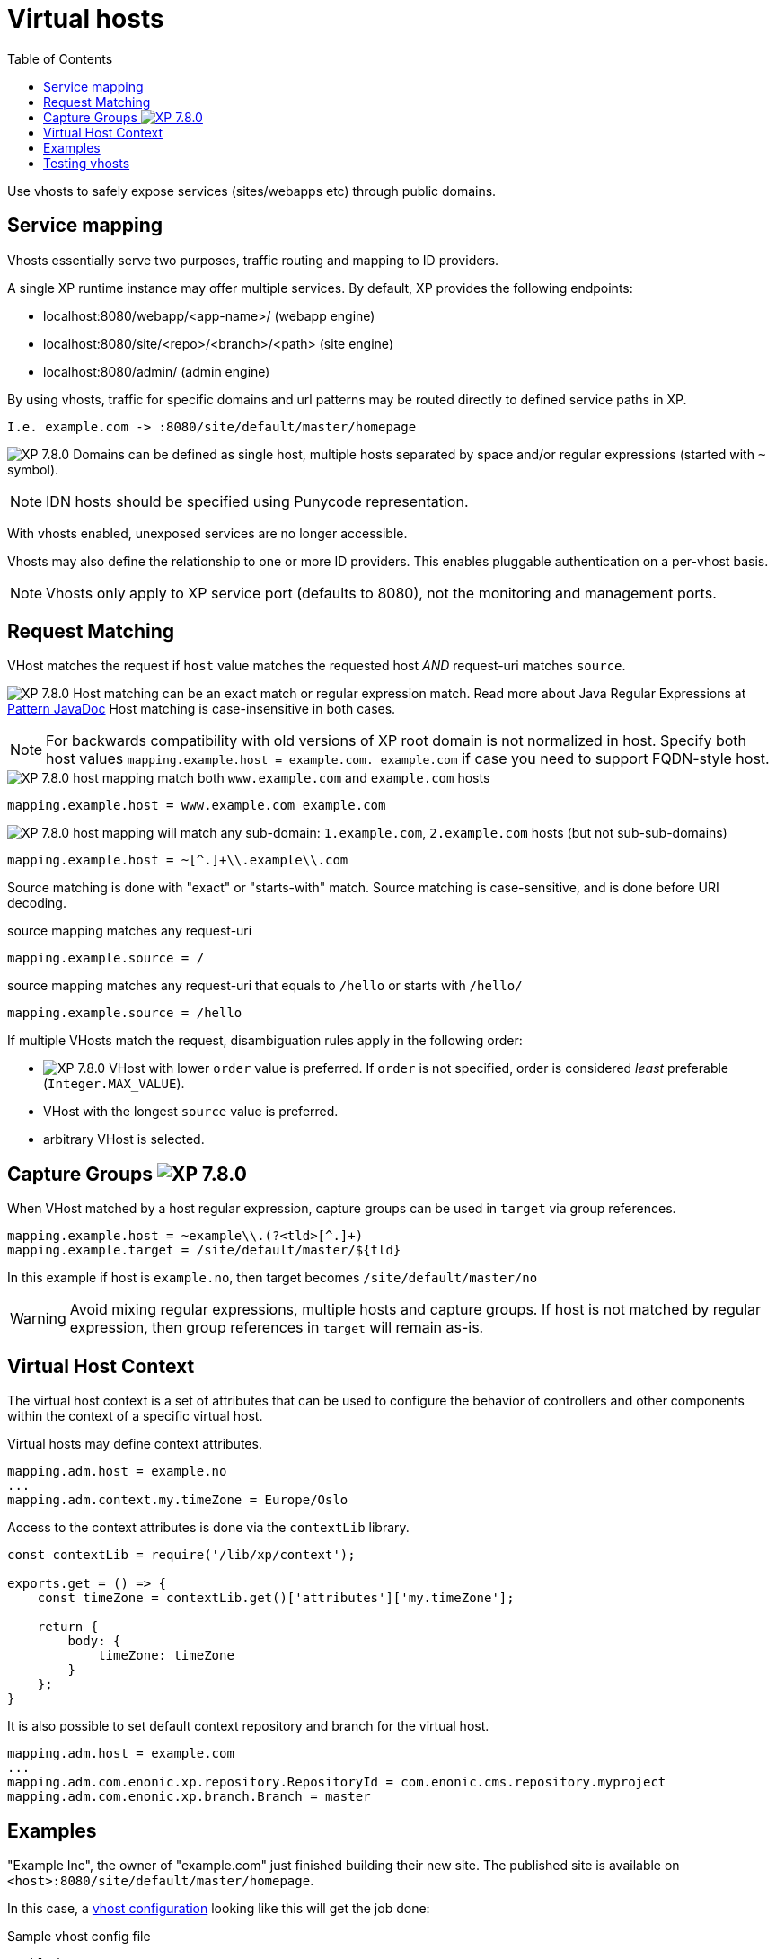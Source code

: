 [#virtual-hosts]
= Virtual hosts
:toc: right
:imagesdir: ../images

Use vhosts to safely expose services (sites/webapps etc) through public domains.

== Service mapping

Vhosts essentially serve two purposes, traffic routing and mapping to ID providers.

A single XP runtime instance may offer multiple services.
By default, XP provides the following endpoints:

* localhost:8080/webapp/<app-name>/ (webapp engine)
* localhost:8080/site/<repo>/<branch>/<path> (site engine)
* localhost:8080/admin/ (admin engine)

By using vhosts, traffic for specific domains and url patterns may be routed directly to defined service paths in XP.

  I.e. example.com -> :8080/site/default/master/homepage

image:xp-780.svg[XP 7.8.0,opts=inline] Domains can be defined as single host, multiple hosts separated by space and/or regular expressions (started with `~` symbol).


NOTE: IDN hosts should be specified using Punycode representation.

With vhosts enabled, unexposed services are no longer accessible.

Vhosts may also define the relationship to one or more ID providers.
This enables pluggable authentication on a per-vhost basis.

NOTE: Vhosts only apply to XP service port (defaults to 8080), not the monitoring and management ports.

== Request Matching

VHost matches the request if `host` value matches the requested host _AND_ request-uri matches `source`.

image:xp-780.svg[XP 7.8.0,opts=inline] Host matching can be an exact match or regular expression match. Read more about Java Regular Expressions at https://docs.oracle.com/en/java/javase/11/docs/api/java.base/java/util/regex/Pattern.html[Pattern JavaDoc]
Host matching is case-insensitive in both cases.

NOTE: For backwards compatibility with old versions of XP root domain is not normalized in host.
Specify both host values `mapping.example.host = example.com. example.com` if case you need to support FQDN-style host.

.image:xp-780.svg[XP 7.8.0,opts=inline] host mapping match both `www.example.com` and `example.com` hosts
[source,properties]
----
mapping.example.host = www.example.com example.com
----

.image:xp-780.svg[XP 7.8.0,opts=inline] host mapping will match any sub-domain: `1.example.com`, `2.example.com` hosts (but not sub-sub-domains)
[source,properties]
----
mapping.example.host = ~[^.]+\\.example\\.com
----

Source matching is done with "exact" or "starts-with" match.
Source matching is case-sensitive, and is done before URI decoding.

.source mapping matches any request-uri
[source,properties]
----
mapping.example.source = /
----

.source mapping matches any request-uri that equals to `/hello` or starts with `/hello/`
[source,properties]
----
mapping.example.source = /hello
----

If multiple VHosts match the request, disambiguation rules apply in the following order:

- image:xp-780.svg[XP 7.8.0,opts=inline] VHost with lower `order` value is preferred.
If `order` is not specified, order is considered _least_ preferable (`Integer.MAX_VALUE`).
- VHost with the longest `source` value is preferred.
- arbitrary VHost is selected.

== Capture Groups image:xp-780.svg[XP 7.8.0,opts=inline]

When VHost matched by a host regular expression, capture groups can be used in `target` via group references.

[source,properties]
----
mapping.example.host = ~example\\.(?<tld>[^.]+)
mapping.example.target = /site/default/master/${tld}
----

In this example if host is `example.no`, then target becomes `/site/default/master/no`

WARNING: Avoid mixing regular expressions, multiple hosts and capture groups.
If host is not matched by regular expression, then group references in `target` will remain as-is.

[[virtual-host-context]]
== Virtual Host Context

The virtual host context is a set of attributes that can be used to configure the behavior of controllers and other components within the context of a specific virtual host.

Virtual hosts may define context attributes.
[source,properties]
----
mapping.adm.host = example.no
...
mapping.adm.context.my.timeZone = Europe/Oslo
----

Access to the context attributes is done via the `contextLib` library.
[source,js]
----
const contextLib = require('/lib/xp/context');

exports.get = () => {
    const timeZone = contextLib.get()['attributes']['my.timeZone'];

    return {
        body: {
            timeZone: timeZone
        }
    };
}
----

It is also possible to set default context repository and branch for the virtual host.
[source,properties]
----
mapping.adm.host = example.com
...
mapping.adm.com.enonic.xp.repository.RepositoryId = com.enonic.cms.repository.myproject
mapping.adm.com.enonic.xp.branch.Branch = master
----

== Examples

"Example Inc", the owner of "example.com" just finished building their new site.
The published site is available on `<host>:8080/site/default/master/homepage`.

In this case, a <<./config#vhost,vhost configuration>> looking like this will get the job done:

.Sample vhost config file
[source,properties]
----
enabled = true

mapping.example.host = example.com
mapping.example.source = /
mapping.example.target = /site/default/master/homepage
----

After saving the vhost config file, you should see the following line the XP log:

  2019-05-10 11:34:17,234 INFO  c.e.x.w.v.i.c.VirtualHostConfigImpl - Virtual host is enabled and mappings updated.

NOTE: Each mapping must have a unique mapping identifier, in this case we used `example`.

Also, "Example Inc" wants the admin console deployed on `example.com/admin`.
To solve this, we will simply add another mapping to the config:

[source,properties]
----
mapping.adm.host = example.com
mapping.adm.source = /admin
mapping.adm.target = /admin
mapping.adm.idProvider.system = default
----

[NOTE]
====
This time we also added an ID provider to the mapping.
This effectively activates `system` the default (and only) ID provider for this vhost.
====

== Testing vhosts

To verify that your vhost config is working without setting up proxies or modifying your DNS:
Simply add the following line to your *hosts* file.

  <host-ip-address>     example.com

NOTE: Location of hosts file on Mac/Linux_: `/etc/hosts`, on Windows: `c:\Windows\System32\Drivers\etc\hosts`

Pointing your browser to `\http://example.com:8080` will reveal the glorious result.

Visit the <<./config#vhost,vhost configuration>> section for more details.
